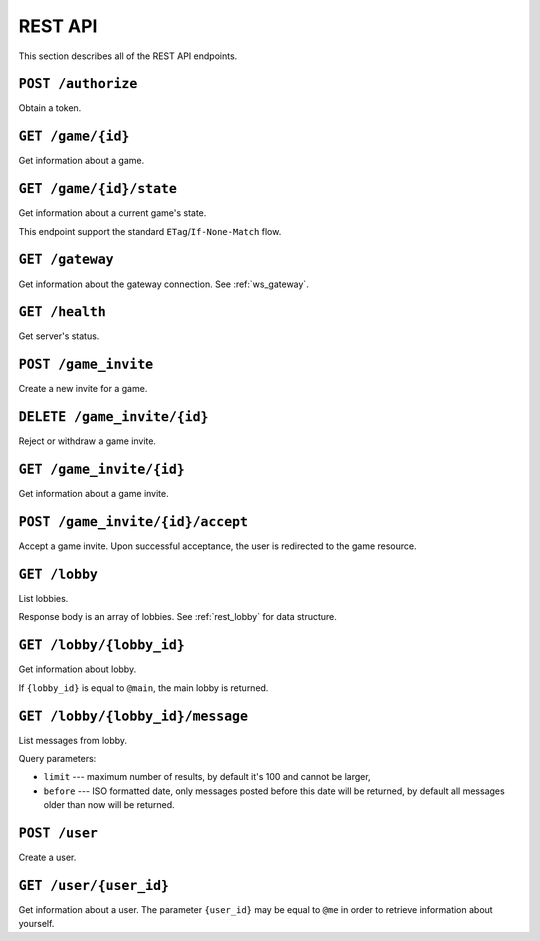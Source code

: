 REST API
========

This section describes all of the REST API endpoints.


.. _rest_post_authorize:

``POST /authorize``
-------------------

Obtain a token.

.. code-block:: json
    :caption: Request body

    {
        "username": "{username}",
        "password": "{password}"
    }

.. code-block:: text
    :caption: Response status

    200 OK

.. code-block:: json
    :caption: Response body

    {
        "token": "{token}"
    }


.. _rest_game:

``GET /game/{id}``
------------------

Get information about a game.

.. code-block:: text
    :caption: Response status

    200 OK

.. code-block:: json
    :caption: Response body

    {
        "id": "{id}",
        "players": [
            {
                "id": "{player_id_1}",
                "username": "{player_name_1}"
            },
            {
                "id": "{player_id_2}",
                "username": "{player_name_2}"
            }
        ],
        "expires_at": "{iso_date_time}",
        "ws_url": "{websocket_url}"
    }


.. _rest_game_state:

``GET /game/{id}/state``
------------------------

Get information about a current game's state.

This endpoint support the standard ``ETag``/``If-None-Match`` flow.

.. code-block:: text
    :caption: Response status

    200 OK

.. code-block:: json
    :caption: Response body

    {
        "game_id": "{game_id}",
        "settings": {
            "board_size": {
                "x": 0,
                "y": 0
            }
        },
        "board": {
            "tiles": {
                "{tile_id}": {
                    "position": {
                        "x": 0,
                        "y": 0
                    },
                    "elevation": 0
                }
            },
            "pieces": {
                "{piece_id}": {
                    "owner_id": "{owner_id}",
                    "tile_id": "{tile_id}"
                }
            }
        },
        "current_player_id": "{user_id}",
        "finished": false,
        "winner_id": "{winner_id}"
    }


.. _rest_gateway:

``GET /gateway``
----------------

Get information about the gateway connection.
See :ref:`ws_gateway`.

.. code-block:: text
    :caption: Response status

    200 OK

.. code-block:: json
    :caption: Response body

    {
        "url": "{gateway_url}"
    }


``GET /health``
---------------

Get server's status.

.. code-block:: text
    :caption: Response status

    200 OK

.. code-block:: json
    :caption: Response body

    {
        "status": "up"
    }


``POST /game_invite``
---------------------

Create a new invite for a game.

.. code-block:: json
    :caption: Request body

    {
        "subject_id": "{user_id}",
        "expires_in": "{iso_duration} (optional)"
    }

.. code-block:: text
    :caption: Response status

    201 Created

.. code-block:: text
    :caption: Response headers

    location: /game_invite/{id}


``DELETE /game_invite/{id}``
----------------------------

Reject or withdraw a game invite.

.. code-block:: text
    :caption: Response status

    204 No Content


.. _rest_game_invite:

``GET /game_invite/{id}``
-------------------------

Get information about a game invite.

.. code-block:: text
    :caption: Response status

    200 OK

.. code-block:: json
    :caption: Response body

    {
        "id": "{id}",
        "from": {
            "id": "{user_id}",
            "username": "{user_name}"
        },
        "subject": {
            "id": "{user_id}",
            "username": "{user_name}"
        },
        "expires_at": "{iso_date_time}"
    }


``POST /game_invite/{id}/accept``
---------------------------------

Accept a game invite.
Upon successful acceptance, the user is redirected to the game resource.

.. code-block:: text
    :caption: Response status

    303 See Other

.. code-block:: text
    :caption: Response headers

    location: /game/{id}


``GET /lobby``
--------------

List lobbies.

.. code-block:: text
    :caption: Response status

    200 OK

Response body is an array of lobbies.
See :ref:`rest_lobby` for data structure.


.. _rest_lobby:

``GET /lobby/{lobby_id}``
-------------------------

Get information about lobby.

If ``{lobby_id}`` is equal to ``@main``,
the main lobby is returned.

.. code-block:: text
    :caption: Response status

    200 OK

.. code-block:: json
    :caption: Response body

    {
        "id": "{lobby_id}",
        "name": "{lobby_name}",
        "ws_url": "{websocket_url}",
        "players": [
            {
                "id": "{player_id}",
                "username": "{player_name}"
            }
        ]
    }


.. _rest_lobby_message:

``GET /lobby/{lobby_id}/message``
---------------------------------

List messages from lobby.

Query parameters:

* ``limit`` --- maximum number of results, by default it's 100
  and cannot be larger,
* ``before`` --- ISO formatted date, only messages posted before
  this date will be returned, by default all messages older than
  now will be returned.

.. code-block:: text
    :caption: Response status

    200 OK

.. code-block:: json
    :caption: Response body

    [{
        "id": "{message_id}",
        "lobby": {
            "id": "{lobby_id}"
        },
        "user": {
            "id": "{user_id}",
            "username": "{user_name}"
        },
        "content": "{content}",
        "created_at": "{iso_date_time_created_at}"
    }]


``POST /user``
--------------

Create a user.

.. code-block:: json
    :caption: Request body

    {
        "username": "{username}",
        "password": "{password}"
    }

.. code-block:: text
    :caption: Response status

    201 Created

.. code-block:: text
    :caption: Response headers

    location: /user/{user_id}


.. _rest_user:

``GET /user/{user_id}``
-----------------------

Get information about a user.
The parameter ``{user_id}`` may be equal to ``@me``
in order to retrieve information about yourself.

.. code-block:: text
    :caption: Response status

    200 OK

.. code-block:: json
    :caption: Response body

    {
        "id": "{id}",
        "username": "{username}"
    }
